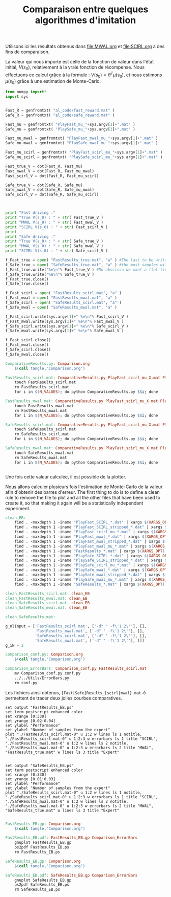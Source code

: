 #+TITLE:Comparaison entre quelques algorithmes d'imitation

Utilisons ici les résultats obtenus dans [[file:MWAL.org]] et [[file:SCIRL.org]] à des fins de comparaison.

La valeur qui nous importe est celle de la fonction de valeur dans l'état initial, $V(s_0)$, relativement à la vraie fonction de récompense. Nous effectuons ce calcul grâce à la formule : $V(s_0) = \theta^T\mu(s_0)$, et nous estimons $\mu(s_0)$ grâce à une estimation de Monte-Carlo.

#+begin_src python :tangle ComparativeResults.py
from numpy import*
import sys


Fast_R = genfromtxt( "al_code/fast_reward.mat" )
Safe_R = genfromtxt( "al_code/safe_reward.mat" )

Fast_mu = genfromtxt( "PlayFast_mu_"+sys.argv[1]+".mat" )
Safe_mu = genfromtxt( "PlaySafe_mu_"+sys.argv[1]+".mat" )

Fast_mu_mwal = genfromtxt( "PlayFast_mwal_mu_"+sys.argv[1]+".mat" )
Safe_mu_mwal = genfromtxt( "PlaySafe_mwal_mu_"+sys.argv[1]+".mat" )

Fast_mu_scirl = genfromtxt( "PlayFast_scirl_mu_"+sys.argv[1]+".mat" )
Safe_mu_scirl = genfromtxt( "PlaySafe_scirl_mu_"+sys.argv[1]+".mat" )

Fast_true_V = dot(Fast_R, Fast_mu)
Fast_mwal_V = dot(Fast_R, Fast_mu_mwal)
Fast_scirl_V = dot(Fast_R, Fast_mu_scirl)

Safe_true_V = dot(Safe_R, Safe_mu)
Safe_mwal_V = dot(Safe_R, Safe_mu_mwal)
Safe_scirl_V = dot(Safe_R, Safe_mu_scirl)



print "Fast driving :"
print "True V(s_0) : " + str( Fast_true_V )
print "MWAL V(s_0) : " + str( Fast_mwal_V )
print "SCIRL V(s_0) : " + str( Fast_scirl_V )
print
print "Safe driving :"
print "True V(s_0) : " + str( Safe_true_V )
print "MWAL V(s_0) : " + str( Safe_mwal_V )
print "SCIRL V(s_0) : " + str( Safe_scirl_V )

f_Fast_true = open( "FastResults_true.mat", "w" ) #The last to be written i.e. the one with
f_Safe_true = open( "SafeResults_true.mat", "w" ) #the most samples will overwrite the others (see the makefile rules)
f_Fast_true.write("%e\n"% Fast_true_V ) #No abscissa we want a flat line
f_Safe_true.write("%e\n"% Safe_true_V )
f_Fast_true.close()
f_Safe_true.close()

f_Fast_scirl = open( "FastResults_scirl.mat", "a" )
f_Fast_mwal = open( "FastResults_mwal.mat", "a" )
f_Safe_scirl = open( "SafeResults_scirl.mat", "a" )
f_Safe_mwal = open( "SafeResults_mwal.mat", "a" )

f_Fast_scirl.write(sys.argv[1]+" %e\n"% Fast_scirl_V )
f_Fast_mwal.write(sys.argv[1]+" %e\n"% Fast_mwal_V )
f_Safe_scirl.write(sys.argv[1]+" %e\n"% Safe_scirl_V )
f_Safe_mwal.write(sys.argv[1]+" %e\n"% Safe_mwal_V )

f_Fast_scirl.close()
f_Fast_mwal.close()
f_Safe_scirl.close()
f_Safe_mwal.close()
#+end_src

#+srcname: Comparison_make
#+begin_src makefile
ComparativeResults.py: Comparison.org
	$(call tangle,"Comparison.org")

FastResults_scirl.mat: ComparativeResults.py PlayFast_scirl_mu_X.mat PlaySafe_scirl_mu_X.mat PlayFast_mwal_mu_X.mat PlaySafe_mwal_mu_X.mat PlayFast_mu_X.mat PlaySafe_mu_X.mat al_code/fast_reward.mat al_code/safe_reward.mat
	touch FastResults_scirl.mat
	rm FastResults_scirl.mat
	for i in $(N_VALUES); do python ComparativeResults.py $$i; done

FastResults_mwal.mat: ComparativeResults.py PlayFast_scirl_mu_X.mat PlaySafe_scirl_mu_X.mat PlayFast_mwal_mu_X.mat PlaySafe_mwal_mu_X.mat PlayFast_mu_X.mat PlaySafe_mu_X.mat al_code/fast_reward.mat al_code/safe_reward.mat
	touch FastResults_mwal.mat
	rm FastResults_mwal.mat
	for i in $(N_VALUES); do python ComparativeResults.py $$i; done

SafeResults_scirl.mat: ComparativeResults.py PlayFast_scirl_mu_X.mat PlaySafe_scirl_mu_X.mat PlayFast_mwal_mu_X.mat PlaySafe_mwal_mu_X.mat PlayFast_mu_X.mat PlaySafe_mu_X.mat al_code/fast_reward.mat al_code/safe_reward.mat
	touch SafeResults_scirl.mat
	rm SafeResults_scirl.mat
	for i in $(N_VALUES); do python ComparativeResults.py $$i; done

SafeResults_mwal.mat: ComparativeResults.py PlayFast_scirl_mu_X.mat PlaySafe_scirl_mu_X.mat PlayFast_mwal_mu_X.mat PlaySafe_mwal_mu_X.mat PlayFast_mu_X.mat PlaySafe_mu_X.mat al_code/fast_reward.mat al_code/safe_reward.mat
	touch SafeResults_mwal.mat
	rm SafeResults_mwal.mat
	for i in $(N_VALUES); do python ComparativeResults.py $$i; done


#+end_src


Une fois cette valeur calculée, il est possible de la plotter.

Nous allons calculer plusieurs fois l'estimation de Monte-Carlo de la valeur afin d'obtenir des barres d'erreur.
The first thing to do is to define a clean rule to remove the file to plot and all the other files that have been used to create it, so that making it again will be a statistically independant experiment.
  #+srcname: Comparison_make
  #+begin_src makefile
clean_EB:
	find . -maxdepth 1 -iname "PlayFast_SCIRL_*.dat" | xargs $(XARGS_OPT) rm
	find . -maxdepth 1 -iname "PlayFast_SCIRL_stripped_*.dat" | xargs $(XARGS_OPT) rm
	find . -maxdepth 1 -iname "PlayFast_scirl_mu_*.mat" | xargs $(XARGS_OPT) rm
	find . -maxdepth 1 -iname "PlayFast_mwal_*.dat" | xargs $(XARGS_OPT) rm
	find . -maxdepth 1 -iname "PlayFast_mwal_stripped_*.dat" | xargs $(XARGS_OPT) rm
	find . -maxdepth 1 -iname "PlayFast_mwal_mu_*.mat" | xargs $(XARGS_OPT) rm
	find . -maxdepth 1 -iname "FastResults_*.mat" | xargs $(XARGS_OPT) rm
	find . -maxdepth 1 -iname "PlaySafe_SCIRL_*.dat" | xargs $(XARGS_OPT) rm
	find . -maxdepth 1 -iname "PlaySafe_SCIRL_stripped_*.dat" | xargs $(XARGS_OPT) rm
	find . -maxdepth 1 -iname "PlaySafe_scirl_mu_*.mat" | xargs $(XARGS_OPT) rm
	find . -maxdepth 1 -iname "PlaySafe_mwal_*.dat" | xargs $(XARGS_OPT) rm
	find . -maxdepth 1 -iname "PlaySafe_mwal_stripped_*.dat" | xargs $(XARGS_OPT) rm
	find . -maxdepth 1 -iname "PlaySafe_mwal_mu_*.mat" | xargs $(XARGS_OPT) rm
	find . -maxdepth 1 -iname "SafeResults_*.mat" | xargs $(XARGS_OPT) rm

clean_FastResults_scirl.mat: clean_EB
clean_FastResults_mwal.mat: clean_EB
clean_SafeResults_scirl.mat: clean_EB
clean_SafeResults_mwal.mat: clean_EB

clean_SafeResults.mat: 

  #+end_src

  #+begin_src python :tangle Comparison_conf.py
g_nlInput = ['FastResults_scirl.mat', ['-d" " -f\'1 2\''], [],
             'FastResults_mwal.mat', ['-d" " -f\'1 2\''], [],
             'SafeResults_scirl.mat', ['-d" " -f\'1 2\''], [],
             'SafeResults_mwal.mat', ['-d" " -f\'1 2\''], []]
g_iN = 2

  #+end_src

  #+srcname: Comparison_make
  #+begin_src makefile
Comparison_conf.py: Comparison.org 
	$(call tangle,"Comparison.org")

Comparison_ErrorBars: Comparison_conf.py FastResults_scirl.mat
	mv Comparison_conf.py conf.py
	../../Utils/ErrorBars.py
	rm conf.py

  #+end_src

Les fichiers ainsi obtenus, =[Fast|Safe]Results_[scirl|mwal}.mat-0= permettent de tracer deux jolies courbes comparatives.


  #+begin_src gnuplot :tangle FastResults_EB.gp
set output "FastResults_EB.ps"
set term postscript enhanced color
set xrange [0:330]
set yrange [0.02:0.04]
set ylabel "Performance"
set ylabel "Number of samples from the expert"
plot "./FastResults_scirl.mat-0" u 1:2 w lines ls 1 notitle, "./FastResults_scirl.mat-0" u 1:2:3 w errorbars ls 1 title "SCIRL", "./FastResults_mwal.mat-0" u 1:2 w lines ls 2 notitle, "./FastResults_mwal.mat-0" u 1:2:3 w errorbars ls 2 title "MWAL", "FastResults_true.mat" w lines ls 3 title "Expert"

#+end_src

#+begin_src gnuplot :tangle SafeResults_EB.gp
set output "SafeResults_EB.ps"
set term postscript enhanced color
set xrange [0:330]
set yrange [0.01:0.03]
set ylabel "Performance"
set ylabel "Number of samples from the expert"
plot "./SafeResults_scirl.mat-0" u 1:2 w lines ls 1 notitle, "./SafeResults_scirl.mat-0" u 1:2:3 w errorbars ls 1 title "SCIRL", "./SafeResults_mwal.mat-0" u 1:2 w lines ls 2 notitle, "./SafeResults_mwal.mat-0" u 1:2:3 w errorbars ls 2 title "MWAL", "SafeResults_true.mat" w lines ls 3 title "Expert"

#+end_src

  #+srcname: Comparison_make
  #+begin_src makefile
FastResults_EB.gp: Comparison.org
	$(call tangle,"Comparison.org")

FastResults_EB.pdf: FastResults_EB.gp Comparison_ErrorBars
	gnuplot FastResults_EB.gp
	ps2pdf FastResults_EB.ps
	rm FastResults_EB.ps

SafeResults_EB.gp: Comparison.org
	$(call tangle,"Comparison.org")

SafeResults_EB.pdf: SafeResults_EB.gp Comparison_ErrorBars
	gnuplot SafeResults_EB.gp
	ps2pdf SafeResults_EB.ps
	rm SafeResults_EB.ps

  #+end_src


